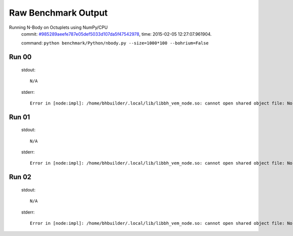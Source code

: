 
Raw Benchmark Output
====================

Running N-Body on Octuplets using NumPy/CPU
    commit: `#985289aeefe787e05def5033d107da5f47542978 <https://bitbucket.org/bohrium/bohrium/commits/985289aeefe787e05def5033d107da5f47542978>`_,
    time: 2015-02-05 12:27:07.961904.

    command: ``python benchmark/Python/nbody.py --size=1000*100 --bohrium=False``

Run 00
~~~~~~
    stdout::

        N/A

    stderr::

        Error in [node:impl]: /home/bhbuilder/.local/lib/libbh_vem_node.so: cannot open shared object file: No such file or directory
        



Run 01
~~~~~~
    stdout::

        N/A

    stderr::

        Error in [node:impl]: /home/bhbuilder/.local/lib/libbh_vem_node.so: cannot open shared object file: No such file or directory
        



Run 02
~~~~~~
    stdout::

        N/A

    stderr::

        Error in [node:impl]: /home/bhbuilder/.local/lib/libbh_vem_node.so: cannot open shared object file: No such file or directory
        



